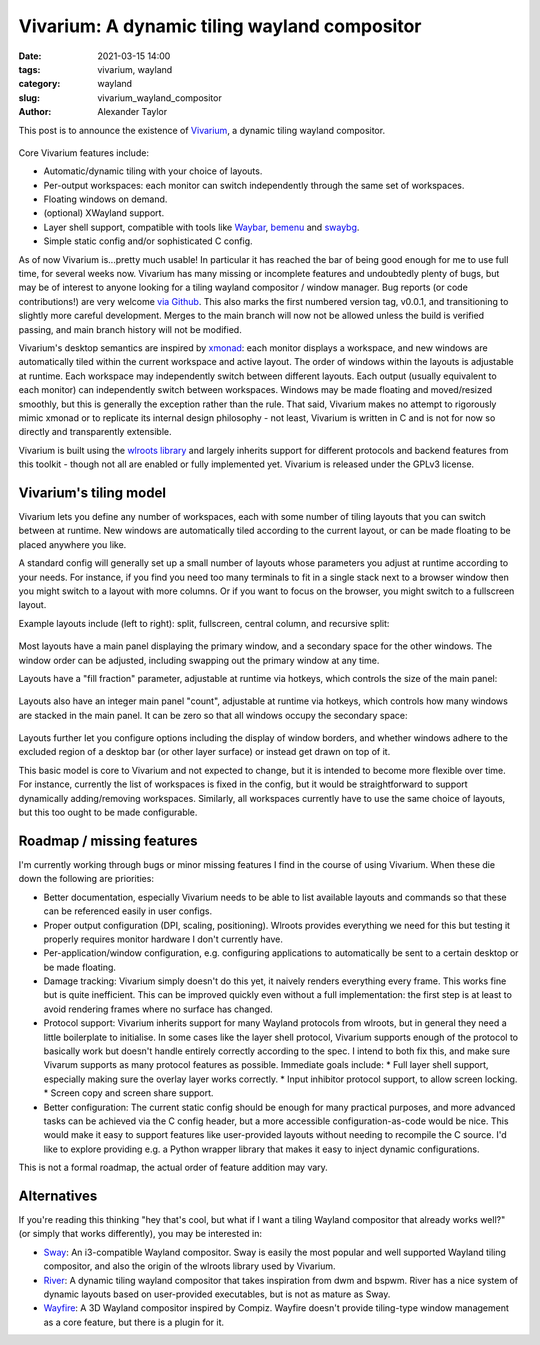 Vivarium: A dynamic tiling wayland compositor
#############################################

:date: 2021-03-15 14:00
:tags: vivarium, wayland
:category: wayland
:slug: vivarium_wayland_compositor
:author: Alexander Taylor

This post is to announce the existence of `Vivarium <https://github.com/inclement/vivarium>`__, a dynamic tiling wayland compositor.

.. figure:: {filename}/media/vivarium_readme_screenshot_20210314.png
   :alt: Screenshot of Vivarium with browser window, terminal and PDF viewer
   :align: center
   :width: 85%

Core Vivarium features include:

* Automatic/dynamic tiling with your choice of layouts.
* Per-output workspaces: each monitor can switch independently through the same set of workspaces.
* Floating windows on demand.
* (optional) XWayland support.
* Layer shell support, compatible with tools like `Waybar <https://github.com/Alexays/Waybar>`__, `bemenu <https://github.com/Cloudef/bemenu>`__ and `swaybg <https://github.com/swaywm/swaybg>`__.
* Simple static config and/or sophisticated C config.

As of now Vivarium is...pretty much usable! In particular it has reached the bar of being good enough for me to use full time, for several weeks now. Vivarium has many missing or incomplete features and undoubtedly plenty of bugs, but may be of interest to anyone looking for a tiling wayland compositor / window manager. Bug reports (or code contributions!) are very welcome `via Github <https://github.com/inclement/vivarium>`__. This also marks the first numbered version tag, v0.0.1, and transitioning to slightly more careful development. Merges to the main branch will now not be allowed unless the build is verified passing, and main branch history will not be modified.

Vivarium's desktop semantics are inspired by `xmonad <https://xmonad.org/>`__: each monitor displays a workspace, and new windows are automatically tiled within the current workspace and active layout. The order of windows within the layouts is adjustable at runtime. Each workspace may independently switch between different layouts. Each output (usually equivalent to each monitor) can independently switch between workspaces. Windows may be made floating and moved/resized smoothly, but this is generally the exception rather than the rule. That said, Vivarium makes no attempt to rigorously mimic xmonad or to replicate its internal design philosophy - not least, Vivarium is written in C and is not for now so directly and transparently extensible.

Vivarium is built using the `wlroots library <https://github.com/swaywm/wlroots>`__ and largely inherits support for different protocols and backend features from this toolkit - though not all are enabled or fully implemented yet. Vivarium is released under the GPLv3 license.


Vivarium's tiling model
=======================

Vivarium lets you define any number of workspaces, each with some number of tiling layouts that you can switch between at runtime. New windows are automatically tiled according to the current layout, or can be made floating to be placed anywhere you like.

A standard config will generally set up a small number of layouts whose parameters you adjust at runtime according to your needs. For instance, if you find you need too many terminals to fit in a single stack next to a browser window then you might switch to a layout with more columns. Or if you want to focus on the browser, you might switch to a fullscreen layout.

Example layouts include (left to right): split, fullscreen, central column, and recursive split:

.. figure:: {filename}/media/viv_layout_type_illustrations.png
   :alt: Vivarium layout illustrations
   :align: center
   :width: 95%

Most layouts have a main panel displaying the primary window, and a secondary space for the other windows. The window order can be adjusted, including swapping out the primary window at any time.

Layouts have a "fill fraction" parameter, adjustable at runtime via hotkeys, which controls the size of the main panel:

.. figure:: {filename}/media/viv_layout_split_dist_illustrations.png
   :alt: Vivarium varying fill fraction illustrations
   :align: center
   :width: 95%

Layouts also have an integer main panel "count", adjustable at runtime via hotkeys, which controls how many windows are stacked in the main panel. It can be zero so that all windows occupy the secondary space:

.. figure:: {filename}/media/viv_layout_counter_illustrations.png
   :alt: Vivarium varying main panel counter illustrations
   :align: center
   :width: 95%

Layouts further let you configure options including the display of window borders, and whether windows adhere to the excluded region of a desktop bar (or other layer surface) or instead get drawn on top of it.

This basic model is core to Vivarium and not expected to change, but it is intended to become more flexible over time. For instance, currently the list of workspaces is fixed in the config, but it would be straightforward to support dynamically adding/removing workspaces. Similarly, all workspaces currently have to use the same choice of layouts, but this too ought to be made configurable.


Roadmap / missing features
==========================

I'm currently working through bugs or minor missing features I find in the course of using Vivarium. When these die down the following are priorities:

* Better documentation, especially Vivarium needs to be able to list available layouts and commands so that these can be referenced easily in user configs.
* Proper output configuration (DPI, scaling, positioning). Wlroots provides everything we need for this but testing it properly requires monitor hardware I don't currently have.
* Per-application/window configuration, e.g. configuring applications to automatically be sent to a certain desktop or be made floating.
* Damage tracking: Vivarium simply doesn't do this yet, it naively renders everything every frame. This works fine but is quite inefficient. This can be improved quickly even without a full implementation: the first step is at least to avoid rendering frames where no surface has changed.
* Protocol support: Vivarium inherits support for many Wayland protocols from wlroots, but in general they need a little boilerplate to initialise. In some cases like the layer shell protocol, Vivarium supports enough of the protocol to basically work but doesn't handle entirely correctly according to the spec. I intend to both fix this, and make sure Vivarum supports as many protocol features as possible. Immediate goals include:
  * Full layer shell support, especially making sure the overlay layer works correctly.
  * Input inhibitor protocol support, to allow screen locking.
  * Screen copy and screen share support.
* Better configuration: The current static config should be enough for many practical purposes, and more advanced tasks can be achieved via the C config header, but a more accessible configuration-as-code would be nice. This would make it easy to support features like user-provided layouts without needing to recompile the C source. I'd like to explore providing e.g. a Python wrapper library that makes it easy to inject dynamic configurations.

This is not a formal roadmap, the actual order of feature addition may vary.

Alternatives
============

If you're reading this thinking "hey that's cool, but what if I want a tiling Wayland compositor that already works well?" (or simply that works differently), you may be interested in:

* `Sway <https://github.com/swaywm/sway>`__: An i3-compatible Wayland compositor. Sway is easily the most popular and well supported Wayland tiling compositor, and also the origin of the wlroots library used by Vivarium.
* `River <https://github.com/ifreund/river>`__: A dynamic tiling wayland compositor that takes inspiration from dwm and bspwm. River has a nice system of dynamic layouts based on user-provided executables, but is not as mature as Sway.
* `Wayfire <https://github.com/WayfireWM/wayfire>`__: A 3D Wayland compositor inspired by Compiz. Wayfire doesn't provide tiling-type window management as a core feature, but there is a plugin for it.
